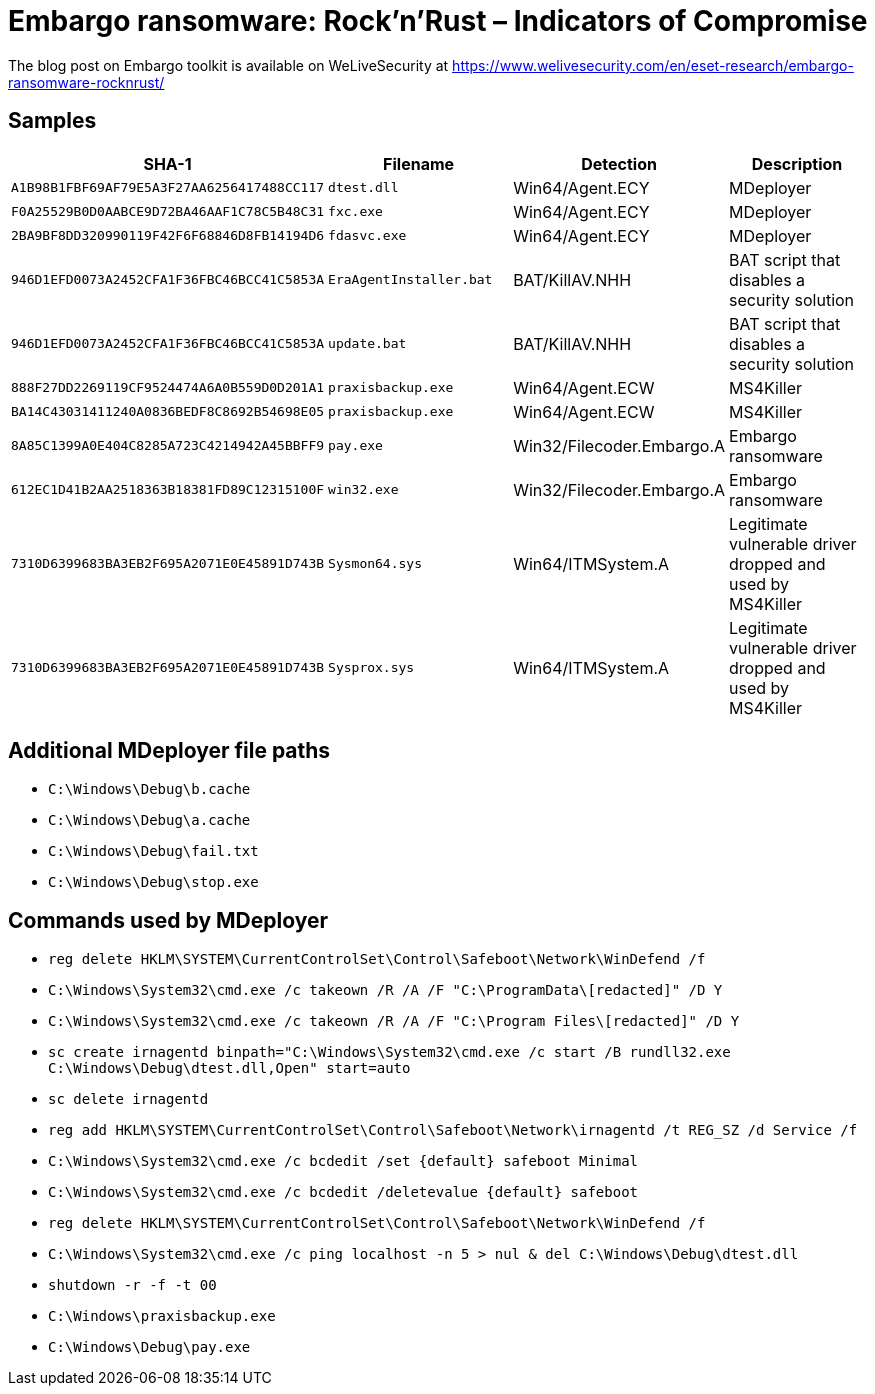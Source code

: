 = Embargo ransomware: Rock'n'Rust – Indicators of Compromise

The blog post on Embargo toolkit is available on WeLiveSecurity at
https://www.welivesecurity.com/en/eset-research/embargo-ransomware-rocknrust/

== Samples

[options="header"]
|===
|SHA-1 |Filename |Detection |Description
|`+A1B98B1FBF69AF79E5A3F27AA6256417488CC117+` |`dtest.dll` |Win64/Agent.ECY |MDeployer
|`+F0A25529B0D0AABCE9D72BA46AAF1C78C5B48C31+` |`fxc.exe` |Win64/Agent.ECY |MDeployer
|`+2BA9BF8DD320990119F42F6F68846D8FB14194D6+` |`fdasvc.exe` |Win64/Agent.ECY |MDeployer
|`+946D1EFD0073A2452CFA1F36FBC46BCC41C5853A+` |`EraAgentInstaller.bat` |BAT/KillAV.NHH |BAT script that disables a security solution
|`+946D1EFD0073A2452CFA1F36FBC46BCC41C5853A+` |`update.bat` |BAT/KillAV.NHH |BAT script that disables a security solution
|`+888F27DD2269119CF9524474A6A0B559D0D201A1+` |`praxisbackup.exe` |Win64/Agent.ECW |MS4Killer
|`+BA14C43031411240A0836BEDF8C8692B54698E05+` |`praxisbackup.exe` |Win64/Agent.ECW |MS4Killer
|`+8A85C1399A0E404C8285A723C4214942A45BBFF9+` |`pay.exe` |Win32/Filecoder.Embargo.A |Embargo ransomware
|`+612EC1D41B2AA2518363B18381FD89C12315100F+` |`win32.exe` |Win32/Filecoder.Embargo.A |Embargo ransomware
|`+7310D6399683BA3EB2F695A2071E0E45891D743B+` |`Sysmon64.sys` |Win64/ITMSystem.A |Legitimate vulnerable driver dropped and used by MS4Killer
|`+7310D6399683BA3EB2F695A2071E0E45891D743B+` |`Sysprox.sys` |Win64/ITMSystem.A |Legitimate vulnerable driver dropped and used by MS4Killer
|===

== Additional MDeployer file paths

- `C:\Windows\Debug\b.cache`
- `C:\Windows\Debug\a.cache`
- `C:\Windows\Debug\fail.txt`
- `C:\Windows\Debug\stop.exe`

== Commands used by MDeployer

- `reg delete HKLM\SYSTEM\CurrentControlSet\Control\Safeboot\Network\WinDefend /f`
- `C:\Windows\System32\cmd.exe /c takeown /R /A /F "C:\ProgramData\[redacted]" /D Y`
- `C:\Windows\System32\cmd.exe /c takeown /R /A /F "C:\Program Files\[redacted]" /D Y`
- `sc create irnagentd binpath="C:\Windows\System32\cmd.exe /c start /B rundll32.exe C:\Windows\Debug\dtest.dll,Open" start=auto`
- `sc delete irnagentd`
- `reg add HKLM\SYSTEM\CurrentControlSet\Control\Safeboot\Network\irnagentd /t REG_SZ /d Service /f`
- `C:\Windows\System32\cmd.exe /c bcdedit /set {default} safeboot Minimal`
- `C:\Windows\System32\cmd.exe /c bcdedit /deletevalue {default} safeboot`
- `reg delete HKLM\SYSTEM\CurrentControlSet\Control\Safeboot\Network\WinDefend /f`
- `C:\Windows\System32\cmd.exe /c ping localhost -n 5 > nul & del C:\Windows\Debug\dtest.dll`
- `shutdown -r -f -t 00`
- `C:\Windows\praxisbackup.exe`
- `C:\Windows\Debug\pay.exe`
